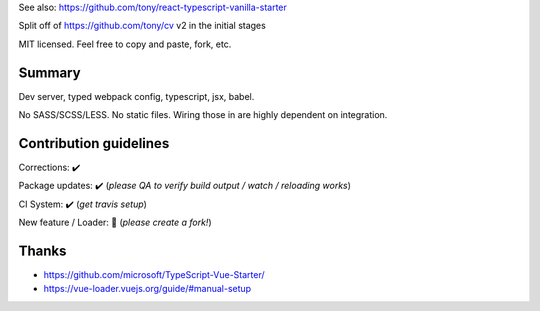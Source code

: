 See also: https://github.com/tony/react-typescript-vanilla-starter

Split off of https://github.com/tony/cv v2 in the initial stages

MIT licensed. Feel free to copy and paste, fork, etc.

Summary
-------
Dev server, typed webpack config, typescript, jsx, babel.

No SASS/SCSS/LESS. No static files. Wiring those in are highly dependent on
integration.

Contribution guidelines
-----------------------
Corrections: ✔️

Package updates: ✔️  (*please QA to verify build output / watch / reloading works*)

CI System: ✔️  (*get travis setup*)

New feature / Loader: 🚫 (*please create a fork!*)

Thanks
------
- https://github.com/microsoft/TypeScript-Vue-Starter/
- https://vue-loader.vuejs.org/guide/#manual-setup
